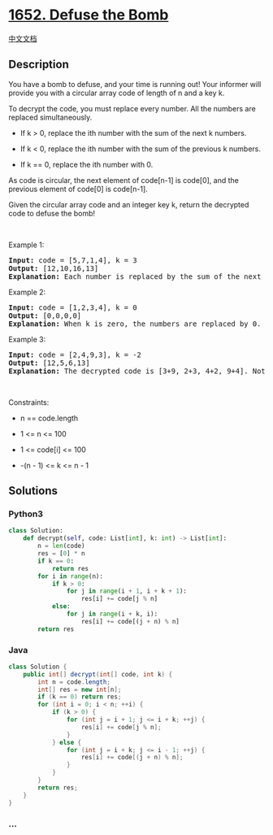 * [[https://leetcode.com/problems/defuse-the-bomb][1652. Defuse the
Bomb]]
  :PROPERTIES:
  :CUSTOM_ID: defuse-the-bomb
  :END:
[[./solution/1600-1699/1652.Defuse the Bomb/README.org][中文文档]]

** Description
   :PROPERTIES:
   :CUSTOM_ID: description
   :END:

#+begin_html
  <p>
#+end_html

You have a bomb to defuse, and your time is running out! Your informer
will provide you with a circular array code of length of n and a key k.

#+begin_html
  </p>
#+end_html

#+begin_html
  <p>
#+end_html

To decrypt the code, you must replace every number. All the numbers are
replaced simultaneously.

#+begin_html
  </p>
#+end_html

#+begin_html
  <ul>
#+end_html

#+begin_html
  <li>
#+end_html

If k > 0, replace the ith number with the sum of the next k numbers.

#+begin_html
  </li>
#+end_html

#+begin_html
  <li>
#+end_html

If k < 0, replace the ith number with the sum of the previous k numbers.

#+begin_html
  </li>
#+end_html

#+begin_html
  <li>
#+end_html

If k == 0, replace the ith number with 0.

#+begin_html
  </li>
#+end_html

#+begin_html
  </ul>
#+end_html

#+begin_html
  <p>
#+end_html

As code is circular, the next element of code[n-1] is code[0], and the
previous element of code[0] is code[n-1].

#+begin_html
  </p>
#+end_html

#+begin_html
  <p>
#+end_html

Given the circular array code and an integer key k, return the decrypted
code to defuse the bomb!

#+begin_html
  </p>
#+end_html

#+begin_html
  <p>
#+end_html

 

#+begin_html
  </p>
#+end_html

#+begin_html
  <p>
#+end_html

Example 1:

#+begin_html
  </p>
#+end_html

#+begin_html
  <pre>
  <strong>Input:</strong> code = [5,7,1,4], k = 3
  <strong>Output:</strong> [12,10,16,13]
  <strong>Explanation:</strong> Each number is replaced by the sum of the next 3 numbers. The decrypted code is [7+1+4, 1+4+5, 4+5+7, 5+7+1]. Notice that the numbers wrap around.
  </pre>
#+end_html

#+begin_html
  <p>
#+end_html

Example 2:

#+begin_html
  </p>
#+end_html

#+begin_html
  <pre>
  <strong>Input:</strong> code = [1,2,3,4], k = 0
  <strong>Output:</strong> [0,0,0,0]
  <strong>Explanation:</strong> When k is zero, the numbers are replaced by 0. 
  </pre>
#+end_html

#+begin_html
  <p>
#+end_html

Example 3:

#+begin_html
  </p>
#+end_html

#+begin_html
  <pre>
  <strong>Input:</strong> code = [2,4,9,3], k = -2
  <strong>Output:</strong> [12,5,6,13]
  <strong>Explanation:</strong> The decrypted code is [3+9, 2+3, 4+2, 9+4]. Notice that the numbers wrap around again. If k is negative, the sum is of the <strong>previous</strong> numbers.
  </pre>
#+end_html

#+begin_html
  <p>
#+end_html

 

#+begin_html
  </p>
#+end_html

#+begin_html
  <p>
#+end_html

Constraints:

#+begin_html
  </p>
#+end_html

#+begin_html
  <ul>
#+end_html

#+begin_html
  <li>
#+end_html

n == code.length

#+begin_html
  </li>
#+end_html

#+begin_html
  <li>
#+end_html

1 <= n <= 100

#+begin_html
  </li>
#+end_html

#+begin_html
  <li>
#+end_html

1 <= code[i] <= 100

#+begin_html
  </li>
#+end_html

#+begin_html
  <li>
#+end_html

-(n - 1) <= k <= n - 1

#+begin_html
  </li>
#+end_html

#+begin_html
  </ul>
#+end_html

** Solutions
   :PROPERTIES:
   :CUSTOM_ID: solutions
   :END:

#+begin_html
  <!-- tabs:start -->
#+end_html

*** *Python3*
    :PROPERTIES:
    :CUSTOM_ID: python3
    :END:
#+begin_src python
  class Solution:
      def decrypt(self, code: List[int], k: int) -> List[int]:
          n = len(code)
          res = [0] * n
          if k == 0:
              return res
          for i in range(n):
              if k > 0:
                  for j in range(i + 1, i + k + 1):
                      res[i] += code[j % n]
              else:
                  for j in range(i + k, i):
                      res[i] += code[(j + n) % n]
          return res
#+end_src

*** *Java*
    :PROPERTIES:
    :CUSTOM_ID: java
    :END:
#+begin_src java
  class Solution {
      public int[] decrypt(int[] code, int k) {
          int n = code.length;
          int[] res = new int[n];
          if (k == 0) return res;
          for (int i = 0; i < n; ++i) {
              if (k > 0) {
                  for (int j = i + 1; j <= i + k; ++j) {
                      res[i] += code[j % n];
                  }
              } else {
                  for (int j = i + k; j <= i - 1; ++j) {
                      res[i] += code[(j + n) % n];
                  }
              }
          }
          return res;
      }
  }
#+end_src

*** *...*
    :PROPERTIES:
    :CUSTOM_ID: section
    :END:
#+begin_example
#+end_example

#+begin_html
  <!-- tabs:end -->
#+end_html
